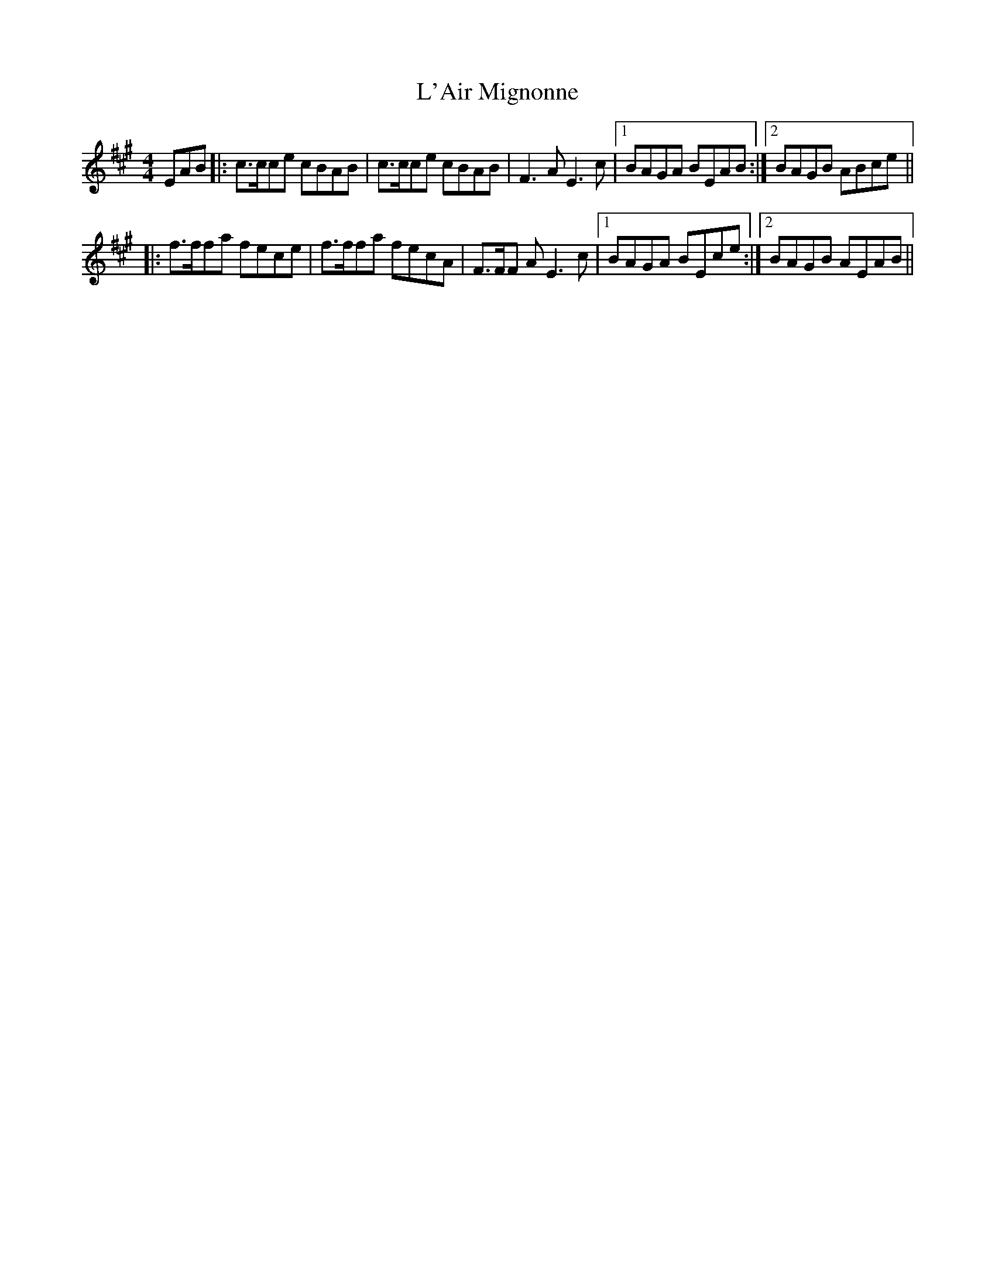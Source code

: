 X: 22155
T: L'Air Mignonne
R: barndance
M: 4/4
K: Amajor
EAB|:c>cce cBAB|c>cce cBAB|F3A E3 c|1 BAGA BEAB:|2 BAGB ABce||
|:f>ffa fece|f>ffa fecA|F>FF A E3c|1 BAGA BEce:|2 BAGB AEAB||

